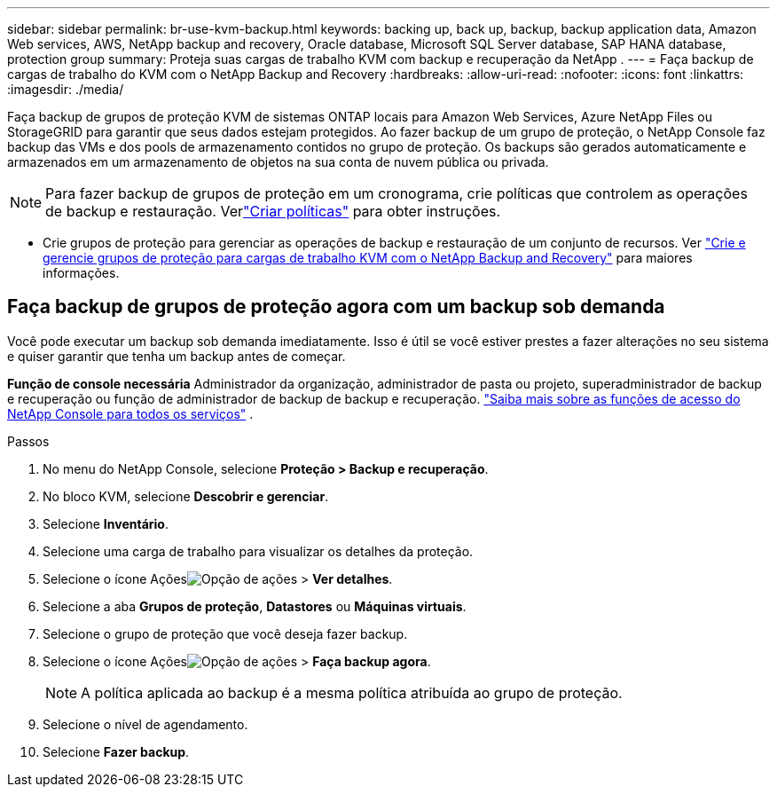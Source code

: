 ---
sidebar: sidebar 
permalink: br-use-kvm-backup.html 
keywords: backing up, back up, backup, backup application data, Amazon Web services, AWS, NetApp backup and recovery, Oracle database, Microsoft SQL Server database, SAP HANA database, protection group 
summary: Proteja suas cargas de trabalho KVM com backup e recuperação da NetApp . 
---
= Faça backup de cargas de trabalho do KVM com o NetApp Backup and Recovery
:hardbreaks:
:allow-uri-read: 
:nofooter: 
:icons: font
:linkattrs: 
:imagesdir: ./media/


[role="lead"]
Faça backup de grupos de proteção KVM de sistemas ONTAP locais para Amazon Web Services, Azure NetApp Files ou StorageGRID para garantir que seus dados estejam protegidos.  Ao fazer backup de um grupo de proteção, o NetApp Console faz backup das VMs e dos pools de armazenamento contidos no grupo de proteção. Os backups são gerados automaticamente e armazenados em um armazenamento de objetos na sua conta de nuvem pública ou privada.


NOTE: Para fazer backup de grupos de proteção em um cronograma, crie políticas que controlem as operações de backup e restauração. Verlink:br-use-policies-create.html["Criar políticas"] para obter instruções.

* Crie grupos de proteção para gerenciar as operações de backup e restauração de um conjunto de recursos. Ver link:br-use-kvm-protection-groups.html["Crie e gerencie grupos de proteção para cargas de trabalho KVM com o NetApp Backup and Recovery"] para maiores informações.




== Faça backup de grupos de proteção agora com um backup sob demanda

Você pode executar um backup sob demanda imediatamente.  Isso é útil se você estiver prestes a fazer alterações no seu sistema e quiser garantir que tenha um backup antes de começar.

*Função de console necessária* Administrador da organização, administrador de pasta ou projeto, superadministrador de backup e recuperação ou função de administrador de backup de backup e recuperação. https://docs.netapp.com/us-en/console-setup-admin/reference-iam-predefined-roles.html["Saiba mais sobre as funções de acesso do NetApp Console para todos os serviços"^] .

.Passos
. No menu do NetApp Console, selecione *Proteção > Backup e recuperação*.
. No bloco KVM, selecione *Descobrir e gerenciar*.
. Selecione *Inventário*.
. Selecione uma carga de trabalho para visualizar os detalhes da proteção.
. Selecione o ícone Açõesimage:../media/icon-action.png["Opção de ações"] > *Ver detalhes*.
. Selecione a aba *Grupos de proteção*, *Datastores* ou *Máquinas virtuais*.
. Selecione o grupo de proteção que você deseja fazer backup.
. Selecione o ícone Açõesimage:../media/icon-action.png["Opção de ações"] > *Faça backup agora*.
+

NOTE: A política aplicada ao backup é a mesma política atribuída ao grupo de proteção.

. Selecione o nível de agendamento.
. Selecione *Fazer backup*.

